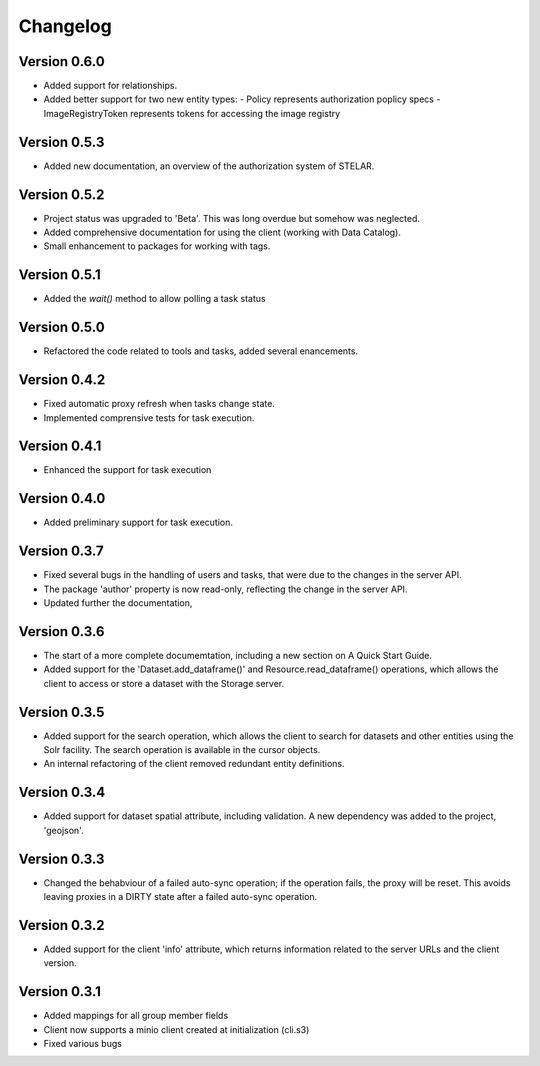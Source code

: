 =========
Changelog
=========

Version 0.6.0
=============

- Added support for relationships.
- Added better support for two new entity types:
  - Policy  represents authorization poplicy specs
  - ImageRegistryToken  represents tokens for accessing the image registry
  
Version 0.5.3
=============

- Added new documentation, an overview of the authorization system of STELAR.

Version 0.5.2
=============

- Project status was upgraded to 'Beta'. This was long overdue but somehow was neglected.
- Added comprehensive documentation for using the client (working with Data Catalog).
- Small enhancement to packages for working with tags.

Version 0.5.1
=============

- Added the `wait()` method to allow polling a task status

Version 0.5.0
=============

- Refactored the code related to tools and tasks, added several enancements.


Version 0.4.2
=============

- Fixed automatic proxy refresh when tasks change state.
- Implemented comprensive tests for task execution.

Version 0.4.1
=============

- Enhanced the support for task execution

Version 0.4.0
=============

- Added preliminary support for task execution.


Version 0.3.7
=============

- Fixed several bugs in the handling of users and tasks, that were due to the
  changes in the server API.
- The package 'author' property is now read-only, reflecting the change in the
  server API.
- Updated further the documentation, 

Version 0.3.6
=============

- The start of a more complete documemtation, including a new section on A
  Quick Start Guide.
- Added support for the 'Dataset.add_dataframe()' and Resource.read_dataframe() operations, 
  which allows the client to access or store a dataset with the Storage server.

Version 0.3.5
=============
- Added support for the search operation, which allows the client to search for datasets
  and other entities using the Solr facility. The search operation is available in the
  cursor objects.
- An internal refactoring of the client removed redundant entity definitions.

Version 0.3.4
=============
- Added support for dataset spatial attribute, including validation. A new dependency
  was added to the project, 'geojson'.

Version 0.3.3
=============
- Changed the behabviour of a failed auto-sync operation; if the operation fails,
  the proxy will be reset. This avoids leaving proxies in a DIRTY state after a
  failed auto-sync operation.


Version 0.3.2
=============
- Added support for the client 'info' attribute, which returns information 
  related to the server URLs and the client version.


Version 0.3.1
=============

- Added mappings for all group member fields
- Client now supports a minio client created at initialization (cli.s3)
- Fixed various bugs
